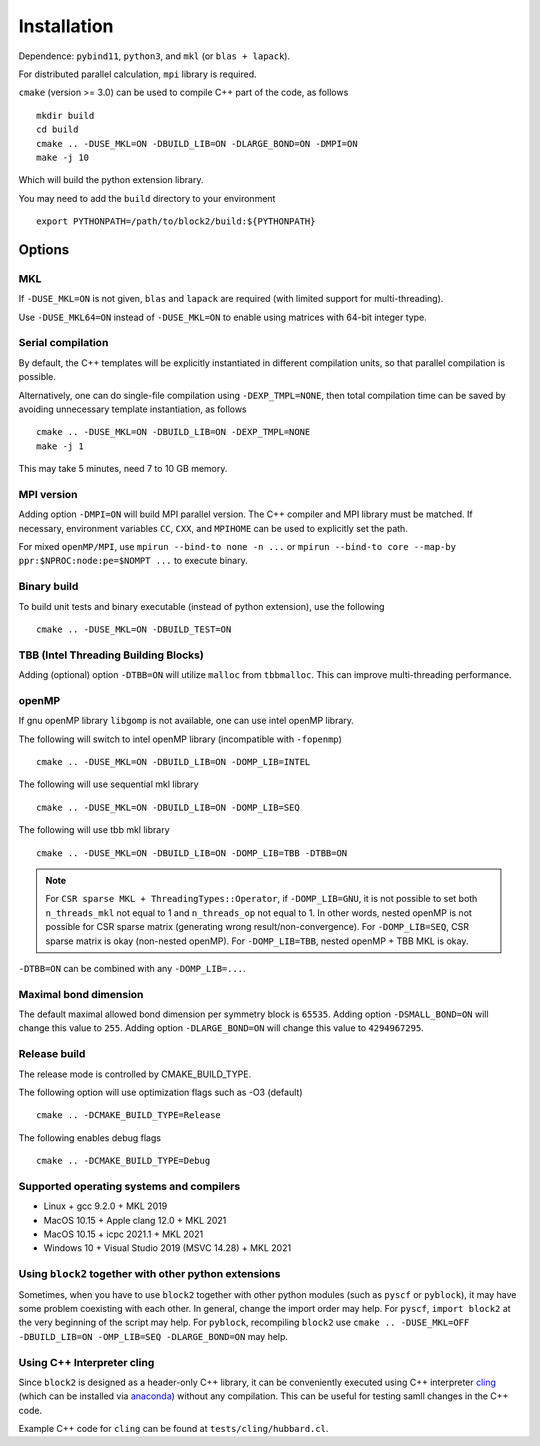 
.. _user_installation:

Installation
============

.. highlight:: bash

Dependence: ``pybind11``, ``python3``, and ``mkl`` (or ``blas + lapack``).

For distributed parallel calculation, ``mpi`` library is required.

``cmake`` (version >= 3.0) can be used to compile C++ part of the code, as follows ::

    mkdir build
    cd build
    cmake .. -DUSE_MKL=ON -DBUILD_LIB=ON -DLARGE_BOND=ON -DMPI=ON
    make -j 10

Which will build the python extension library.

You may need to add the ``build`` directory to your environment ::

    export PYTHONPATH=/path/to/block2/build:${PYTHONPATH}

Options
-------

MKL
^^^

If ``-DUSE_MKL=ON`` is not given, ``blas`` and ``lapack`` are required (with limited support for multi-threading).

Use ``-DUSE_MKL64=ON`` instead of ``-DUSE_MKL=ON`` to enable using matrices with 64-bit integer type.

Serial compilation
^^^^^^^^^^^^^^^^^^

By default, the C++ templates will be explicitly instantiated in different compilation units, so that parallel
compilation is possible.

Alternatively, one can do single-file compilation using ``-DEXP_TMPL=NONE``, then total compilation time can be
saved by avoiding unnecessary template instantiation, as follows ::

    cmake .. -DUSE_MKL=ON -DBUILD_LIB=ON -DEXP_TMPL=NONE
    make -j 1

This may take 5 minutes, need 7 to 10 GB memory.

MPI version
^^^^^^^^^^^

Adding option ``-DMPI=ON`` will build MPI parallel version. The C++ compiler and MPI library must be matched.
If necessary, environment variables ``CC``, ``CXX``, and ``MPIHOME`` can be used to explicitly set the path.

For mixed ``openMP/MPI``, use ``mpirun --bind-to none -n ...`` or ``mpirun --bind-to core --map-by ppr:$NPROC:node:pe=$NOMPT ...`` to execute binary.

Binary build
^^^^^^^^^^^^

To build unit tests and binary executable (instead of python extension), use the following ::

    cmake .. -DUSE_MKL=ON -DBUILD_TEST=ON

TBB (Intel Threading Building Blocks)
^^^^^^^^^^^^^^^^^^^^^^^^^^^^^^^^^^^^^

Adding (optional) option ``-DTBB=ON`` will utilize ``malloc`` from ``tbbmalloc``.
This can improve multi-threading performance.

openMP
^^^^^^

If gnu openMP library ``libgomp`` is not available, one can use intel openMP library.

The following will switch to intel openMP library (incompatible with ``-fopenmp``) ::

    cmake .. -DUSE_MKL=ON -DBUILD_LIB=ON -DOMP_LIB=INTEL

The following will use sequential mkl library ::

    cmake .. -DUSE_MKL=ON -DBUILD_LIB=ON -DOMP_LIB=SEQ

The following will use tbb mkl library ::

    cmake .. -DUSE_MKL=ON -DBUILD_LIB=ON -DOMP_LIB=TBB -DTBB=ON

.. note::

    For ``CSR sparse MKL + ThreadingTypes::Operator``, if ``-DOMP_LIB=GNU``,
    it is not possible to set both ``n_threads_mkl`` not equal to 1 and ``n_threads_op`` not equal to 1.
    In other words, nested openMP is not possible for CSR sparse matrix (generating wrong result/non-convergence).
    For ``-DOMP_LIB=SEQ``, CSR sparse matrix is okay (non-nested openMP).
    For ``-DOMP_LIB=TBB``, nested openMP + TBB MKL is okay.

``-DTBB=ON`` can be combined with any ``-DOMP_LIB=...``.

Maximal bond dimension
^^^^^^^^^^^^^^^^^^^^^^

The default maximal allowed bond dimension per symmetry block is ``65535``.
Adding option ``-DSMALL_BOND=ON`` will change this value to ``255``.
Adding option ``-DLARGE_BOND=ON`` will change this value to ``4294967295``.

Release build
^^^^^^^^^^^^^

The release mode is controlled by CMAKE_BUILD_TYPE.

The following option will use optimization flags such as -O3 (default) ::

    cmake .. -DCMAKE_BUILD_TYPE=Release

The following enables debug flags ::

    cmake .. -DCMAKE_BUILD_TYPE=Debug

Supported operating systems and compilers
^^^^^^^^^^^^^^^^^^^^^^^^^^^^^^^^^^^^^^^^^

* Linux + gcc 9.2.0 + MKL 2019
* MacOS 10.15 + Apple clang 12.0 + MKL 2021
* MacOS 10.15 + icpc 2021.1 + MKL 2021
* Windows 10 + Visual Studio 2019 (MSVC 14.28) + MKL 2021

Using ``block2`` together with other python extensions
^^^^^^^^^^^^^^^^^^^^^^^^^^^^^^^^^^^^^^^^^^^^^^^^^^^^^^

Sometimes, when you have to use ``block2`` together with other python modules (such as ``pyscf`` or ``pyblock``),
it may have some problem coexisting with each other.
In general, change the import order may help.
For ``pyscf``, ``import block2`` at the very beginning of the script may help.
For ``pyblock``, recompiling ``block2`` use ``cmake .. -DUSE_MKL=OFF -DBUILD_LIB=ON -OMP_LIB=SEQ -DLARGE_BOND=ON`` may help.

Using C++ Interpreter cling
^^^^^^^^^^^^^^^^^^^^^^^^^^^

Since ``block2`` is designed as a header-only C++ library, it can be conveniently executed
using C++ interpreter `cling <https://github.com/root-project/cling>`_
(which can be installed via `anaconda <https://anaconda.org/conda-forge/cling>`_)
without any compilation. This can be useful for testing samll changes in the C++ code.

Example C++ code for ``cling`` can be found at ``tests/cling/hubbard.cl``.
